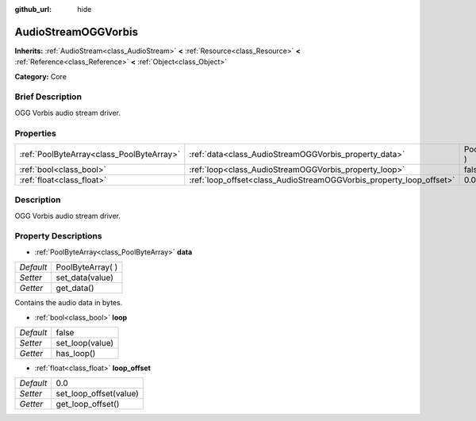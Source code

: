 :github_url: hide

.. Generated automatically by doc/tools/makerst.py in Godot's source tree.
.. DO NOT EDIT THIS FILE, but the AudioStreamOGGVorbis.xml source instead.
.. The source is found in doc/classes or modules/<name>/doc_classes.

.. _class_AudioStreamOGGVorbis:

AudioStreamOGGVorbis
====================

**Inherits:** :ref:`AudioStream<class_AudioStream>` **<** :ref:`Resource<class_Resource>` **<** :ref:`Reference<class_Reference>` **<** :ref:`Object<class_Object>`

**Category:** Core

Brief Description
-----------------

OGG Vorbis audio stream driver.

Properties
----------

+-------------------------------------------+---------------------------------------------------------------------+-------------------+
| :ref:`PoolByteArray<class_PoolByteArray>` | :ref:`data<class_AudioStreamOGGVorbis_property_data>`               | PoolByteArray(  ) |
+-------------------------------------------+---------------------------------------------------------------------+-------------------+
| :ref:`bool<class_bool>`                   | :ref:`loop<class_AudioStreamOGGVorbis_property_loop>`               | false             |
+-------------------------------------------+---------------------------------------------------------------------+-------------------+
| :ref:`float<class_float>`                 | :ref:`loop_offset<class_AudioStreamOGGVorbis_property_loop_offset>` | 0.0               |
+-------------------------------------------+---------------------------------------------------------------------+-------------------+

Description
-----------

OGG Vorbis audio stream driver.

Property Descriptions
---------------------

.. _class_AudioStreamOGGVorbis_property_data:

- :ref:`PoolByteArray<class_PoolByteArray>` **data**

+-----------+-------------------+
| *Default* | PoolByteArray(  ) |
+-----------+-------------------+
| *Setter*  | set_data(value)   |
+-----------+-------------------+
| *Getter*  | get_data()        |
+-----------+-------------------+

Contains the audio data in bytes.

.. _class_AudioStreamOGGVorbis_property_loop:

- :ref:`bool<class_bool>` **loop**

+-----------+-----------------+
| *Default* | false           |
+-----------+-----------------+
| *Setter*  | set_loop(value) |
+-----------+-----------------+
| *Getter*  | has_loop()      |
+-----------+-----------------+

.. _class_AudioStreamOGGVorbis_property_loop_offset:

- :ref:`float<class_float>` **loop_offset**

+-----------+------------------------+
| *Default* | 0.0                    |
+-----------+------------------------+
| *Setter*  | set_loop_offset(value) |
+-----------+------------------------+
| *Getter*  | get_loop_offset()      |
+-----------+------------------------+


